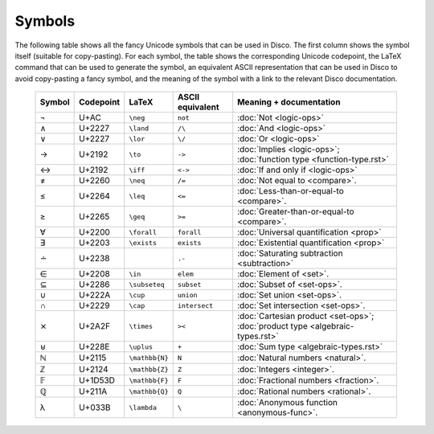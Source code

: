 Symbols
=======

The following table shows all the fancy Unicode symbols that can be
used in Disco.  The first column shows the symbol itself (suitable for
copy-pasting).  For each symbol, the table shows the corresponding
Unicode codepoint, the LaTeX command that can be used to generate the
symbol, an equivalent ASCII representation that can be used in Disco
to avoid copy-pasting a fancy symbol, and the meaning of the symbol
with a link to the relevant Disco documentation.

    ====== ================= ================= ================ ====================================
    Symbol Codepoint         LaTeX             ASCII equivalent Meaning + documentation
    ====== ================= ================= ================ ====================================
    ¬      U+AC              ``\neg``          ``not``          :doc:`Not <logic-ops>`
    ∧      U+2227            ``\land``         ``/\``           :doc:`And <logic-ops>`
    ∨      U+2227            ``\lor``          ``\/``           :doc:`Or <logic-ops>`
    →      U+2192            ``\to``           ``->``           :doc:`Implies <logic-ops>`; :doc:`function type <function-type.rst>`
    ↔      U+2192            ``\iff``          ``<->``          :doc:`If and only if <logic-ops>`
    ≠      U+2260            ``\neq``          ``/=``           :doc:`Not equal to <compare>`.
    ≤      U+2264            ``\leq``          ``<=``           :doc:`Less-than-or-equal-to <compare>`.
    ≥      U+2265            ``\geq``          ``>=``           :doc:`Greater-than-or-equal-to <compare>`.
    ∀      U+2200            ``\forall``       ``forall``       :doc:`Universal quantification <prop>`
    ∃      U+2203            ``\exists``       ``exists``       :doc:`Existential quantification <prop>`
    ∸      U+2238                              ``.-``           :doc:`Saturating subtraction <subtraction>`
    ∈      U+2208            ``\in``           ``elem``         :doc:`Element of <set>`.
    ⊆      U+2286            ``\subseteq``     ``subset``       :doc:`Subset of <set-ops>`.
    ∪      U+222A            ``\cup``          ``union``        :doc:`Set union <set-ops>`.
    ∩      U+2229            ``\cap``          ``intersect``    :doc:`Set intersection <set-ops>`.
    ⨯      U+2A2F            ``\times``        ``><``           :doc:`Cartesian product <set-ops>`; :doc:`product type <algebraic-types.rst>`
    ⊎      U+228E            ``\uplus``        ``+``            :doc:`Sum type <algebraic-types.rst>`
    ℕ      U+2115            ``\mathbb{N}``    ``N``            :doc:`Natural numbers <natural>`.
    ℤ      U+2124            ``\mathbb{Z}``    ``Z``            :doc:`Integers <integer>`.
    𝔽      U+1D53D           ``\mathbb{F}``    ``F``            :doc:`Fractional numbers <fraction>`.
    ℚ      U+211A            ``\mathbb{Q}``    ``Q``            :doc:`Rational numbers <rational>`.
    λ      U+033B            ``\lambda``       ``\``            :doc:`Anonymous function <anonymous-func>`.
    ====== ================= ================= ================ ====================================

